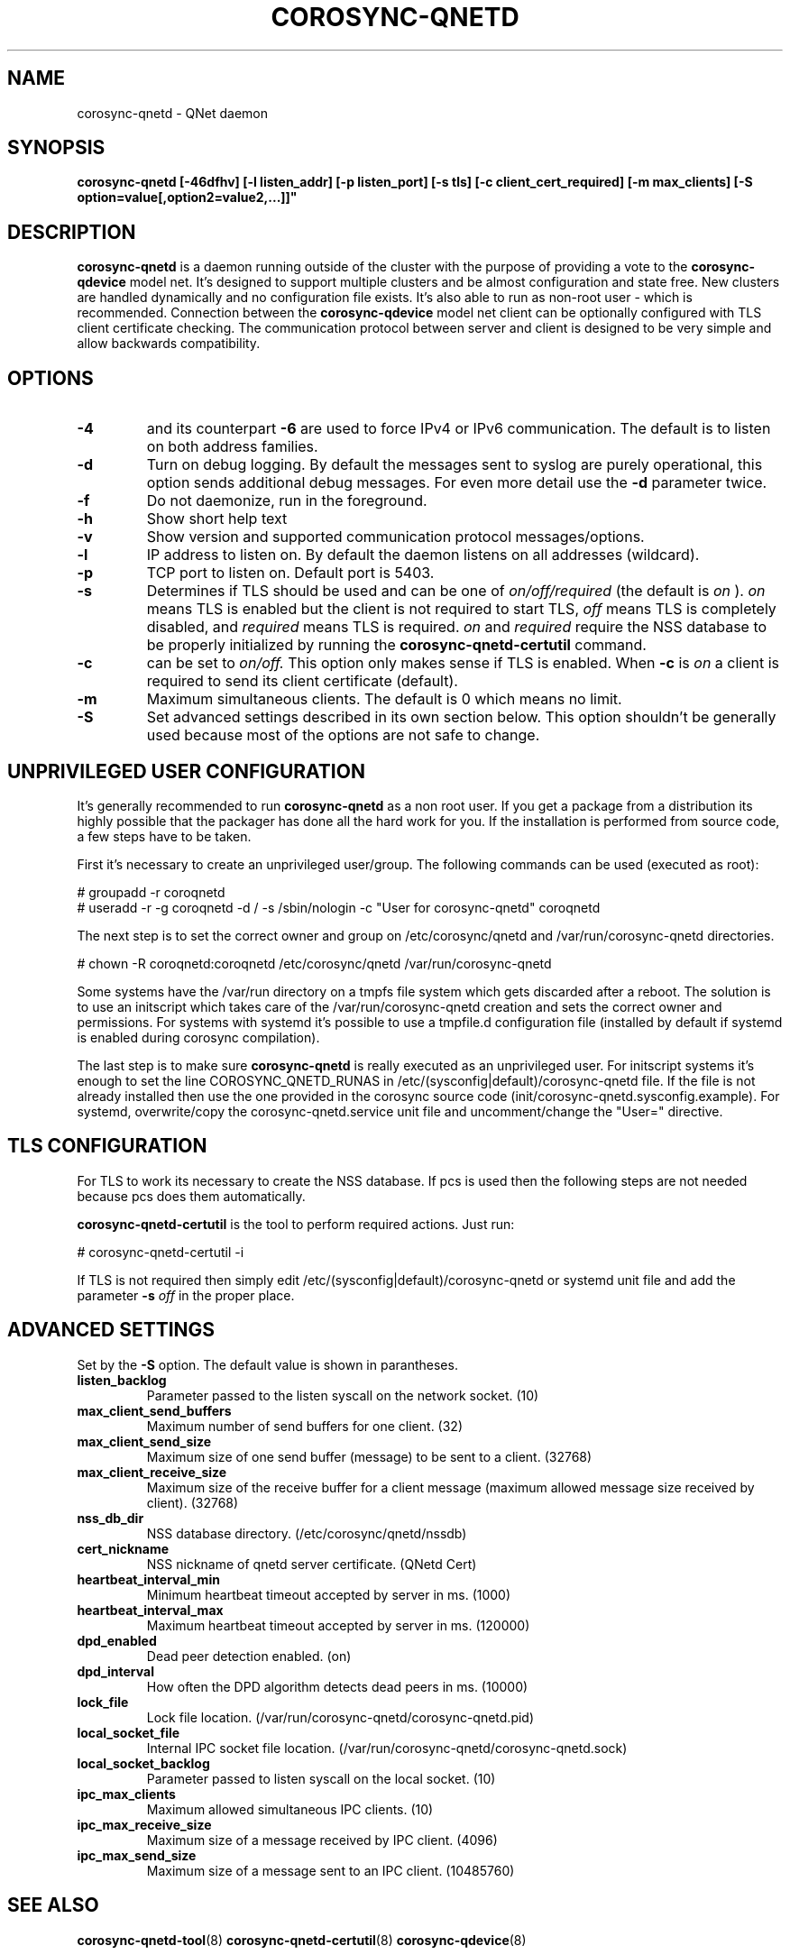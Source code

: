 .\"/*
.\" * Copyright (C) 2016 Red Hat, Inc.
.\" *
.\" * All rights reserved.
.\" *
.\" * Author: Jan Friesse <jfriesse@redhat.com>
.\" *
.\" * This software licensed under BSD license, the text of which follows:
.\" *
.\" * Redistribution and use in source and binary forms, with or without
.\" * modification, are permitted provided that the following conditions are met:
.\" *
.\" * - Redistributions of source code must retain the above copyright notice,
.\" *   this list of conditions and the following disclaimer.
.\" * - Redistributions in binary form must reproduce the above copyright notice,
.\" *   this list of conditions and the following disclaimer in the documentation
.\" *   and/or other materials provided with the distribution.
.\" * - Neither the name of Red Hat, Inc. nor the names of its
.\" *   contributors may be used to endorse or promote products derived from this
.\" *   software without specific prior written permission.
.\" *
.\" * THIS SOFTWARE IS PROVIDED BY THE COPYRIGHT HOLDERS AND CONTRIBUTORS "AS IS"
.\" * AND ANY EXPRESS OR IMPLIED WARRANTIES, INCLUDING, BUT NOT LIMITED TO, THE
.\" * IMPLIED WARRANTIES OF MERCHANTABILITY AND FITNESS FOR A PARTICULAR PURPOSE
.\" * ARE DISCLAIMED. IN NO EVENT SHALL THE COPYRIGHT OWNER OR CONTRIBUTORS BE
.\" * LIABLE FOR ANY DIRECT, INDIRECT, INCIDENTAL, SPECIAL, EXEMPLARY, OR
.\" * CONSEQUENTIAL DAMAGES (INCLUDING, BUT NOT LIMITED TO, PROCUREMENT OF
.\" * SUBSTITUTE GOODS OR SERVICES; LOSS OF USE, DATA, OR PROFITS; OR BUSINESS
.\" * INTERRUPTION) HOWEVER CAUSED AND ON ANY THEORY OF LIABILITY, WHETHER IN
.\" * CONTRACT, STRICT LIABILITY, OR TORT (INCLUDING NEGLIGENCE OR OTHERWISE)
.\" * ARISING IN ANY WAY OUT OF THE USE OF THIS SOFTWARE, EVEN IF ADVISED OF
.\" * THE POSSIBILITY OF SUCH DAMAGE.
.\" */
.TH COROSYNC-QNETD 8 2016-06-29
.SH NAME
corosync-qnetd \- QNet daemon
.SH SYNOPSIS
.B "corosync-qnetd [-46dfhv] [-l listen_addr] [-p listen_port] [-s tls]
.B [-c client_cert_required] [-m max_clients] [-S option=value[,option2=value2,...]]"

.SH DESCRIPTION
.B corosync-qnetd
is a daemon running outside of the cluster with the purpose of providing a vote to the
.B corosync-qdevice
model net. It's designed to support multiple clusters and be almost configuration
and state free. New clusters are handled dynamically and no configuration file exists.
It's also able to run as non-root user - which is recommended. Connection between the
.B corosync-qdevice
model net client can be optionally configured with TLS client certificate checking. 
The communication protocol between server and client is designed to be very simple 
and allow backwards compatibility.
.SH OPTIONS
.TP
.B -4
and its counterpart
.B -6
are used to force IPv4 or IPv6 communication. The default is to listen on both address families.
.TP
.B -d
Turn on debug logging. By default the messages sent to syslog are purely operational, this 
option sends additional debug messages. For even more detail use the
.B -d
parameter twice.
.TP
.B -f
Do not daemonize, run in the foreground.
.TP
.B -h
Show short help text
.TP
.B -v
Show version and supported communication protocol messages/options.
.TP
.B -l
IP address to listen on. By default the daemon listens on all addresses (wildcard).
.TP
.B -p
TCP port to listen on. Default port is 5403.
.TP
.B -s
Determines if TLS should be used and can be one of
.I on/off/required
(the default is
.I on
).
.I on
means TLS is enabled but the client is not required to start TLS,
.I off
means TLS is completely disabled, and
.I required
means TLS is required.
.I on
and
.I required
require the NSS database to be properly initialized by running the
.B corosync-qnetd-certutil
command.
.TP
.B -c
can be set to
.I on/off.
This option only makes sense if TLS is enabled. When
.B -c
is
.I on
a client is required to send its client certificate (default).
.TP
.B -m
Maximum simultaneous clients. The default is 0 which means no limit.
.TP
.B -S
Set advanced settings described in its own section below. This option
shouldn't be generally used because most of the options are
not safe to change.
.SH UNPRIVILEGED USER CONFIGURATION
It's generally recommended to run
.B corosync-qnetd
as a non root user. If you get a package from a distribution its highly
possible that the packager has done all the hard work for you. If the installation 
is performed from source code, a few steps have to be taken.

First it's necessary to create an unprivileged user/group. The following commands
can be used (executed as root):

.nf
# groupadd -r coroqnetd
# useradd -r -g coroqnetd -d / -s /sbin/nologin -c "User for corosync-qnetd" coroqnetd
.fi

The next step is to set the correct owner and group on /etc/corosync/qnetd and /var/run/corosync-qnetd
directories.

.nf
# chown -R coroqnetd:coroqnetd /etc/corosync/qnetd /var/run/corosync-qnetd
.fi

Some systems have the /var/run directory on a tmpfs file system which gets discarded after
a reboot. The solution is to use an initscript which takes care of the /var/run/corosync-qnetd
creation and sets the correct owner and permissions. For systems with systemd it's possible
to use a tmpfile.d configuration file (installed by default if systemd is enabled during
corosync compilation).

The last step is to make sure
.B corosync-qnetd
is really executed as an unprivileged user. For initscript systems it's enough to set the
line COROSYNC_QNETD_RUNAS in /etc/(sysconfig|default)/corosync-qnetd file. If the file
is not already installed then use the one provided in the corosync source code
(init/corosync-qnetd.sysconfig.example). For systemd, overwrite/copy the
corosync-qnetd.service unit file and uncomment/change the "User=" directive.

.SH TLS CONFIGURATION
For TLS to work its necessary to create the NSS database. If pcs is used then the following
steps are not needed because pcs does them automatically.

.B corosync-qnetd-certutil
is the tool to perform required actions. Just run:

.nf
# corosync-qnetd-certutil -i
.fi

If TLS is not required then simply edit /etc/(sysconfig|default)/corosync-qnetd or
systemd unit file and add the parameter
.B -s
.I off
in the proper place.

.SH ADVANCED SETTINGS
Set by the
.B -S
option. The default value is shown in parantheses.
.TP
.B listen_backlog
Parameter passed to the listen syscall on the network socket. (10)
.TP
.B max_client_send_buffers
Maximum number of send buffers for one client. (32)
.TP
.B max_client_send_size
Maximum size of one send buffer (message) to be sent to a client. (32768)
.TP
.B max_client_receive_size
Maximum size of the receive buffer for a client message (maximum
allowed message size received by client). (32768)
.TP
.B nss_db_dir
NSS database directory. (/etc/corosync/qnetd/nssdb)
.TP
.B cert_nickname
NSS nickname of qnetd server certificate. (QNetd Cert)
.TP
.B heartbeat_interval_min
Minimum heartbeat timeout accepted by server in ms. (1000)
.TP
.B heartbeat_interval_max
Maximum heartbeat timeout accepted by server in ms. (120000)
.TP
.B dpd_enabled
Dead peer detection enabled. (on)
.TP
.B dpd_interval
How often the DPD algorithm detects dead peers in ms. (10000)
.TP
.B lock_file
Lock file location. (/var/run/corosync-qnetd/corosync-qnetd.pid)
.TP
.B local_socket_file
Internal IPC socket file location. (/var/run/corosync-qnetd/corosync-qnetd.sock)
.TP
.B local_socket_backlog
Parameter passed to listen syscall on the local socket. (10)
.TP
.B ipc_max_clients
Maximum allowed simultaneous IPC clients. (10)
.TP
.B ipc_max_receive_size
Maximum size of a message received by IPC client. (4096)
.TP
.B ipc_max_send_size
Maximum size of a message sent to an IPC client. (10485760)
.SH SEE ALSO
.BR corosync-qnetd-tool (8)
.BR corosync-qnetd-certutil (8)
.BR corosync-qdevice (8)
.SH AUTHOR
Jan Friesse
.PP
